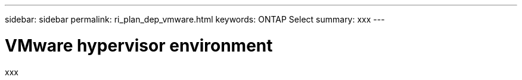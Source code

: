 ---
sidebar: sidebar
permalink: ri_plan_dep_vmware.html
keywords: ONTAP Select
summary: xxx
---

= VMware hypervisor environment
:hardbreaks:
:nofooter:
:icons: font
:linkattrs:
:imagesdir: ./media/

[.lead]
xxx

